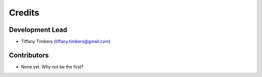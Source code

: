 =======
Credits
=======

Development Lead
----------------

* Tiffany Timbers (tiffany.timbers@gmail.com)

Contributors
------------

* None yet. Why not be the first?
